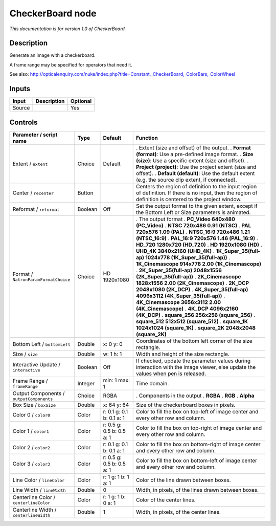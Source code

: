 .. _net.sf.openfx.CheckerBoardPlugin:

CheckerBoard node
=================

|pluginIcon| 

*This documentation is for version 1.0 of CheckerBoard.*

Description
-----------

Generate an image with a checkerboard.

A frame range may be specified for operators that need it.

See also: http://opticalenquiry.com/nuke/index.php?title=Constant,_CheckerBoard,_ColorBars,_ColorWheel

Inputs
------

====== =========== ========
Input  Description Optional
====== =========== ========
Source             Yes
====== =========== ========

Controls
--------

.. tabularcolumns:: |>{\raggedright}p{0.2\columnwidth}|>{\raggedright}p{0.06\columnwidth}|>{\raggedright}p{0.07\columnwidth}|p{0.63\columnwidth}|

.. cssclass:: longtable

======================================== ======= ========================= ==========================================================================================================================================================
Parameter / script name                  Type    Default                   Function
======================================== ======= ========================= ==========================================================================================================================================================
Extent / ``extent``                      Choice  Default                   . Extent (size and offset) of the output.
                                                                           . **Format (format)**: Use a pre-defined image format.
                                                                           . **Size (size)**: Use a specific extent (size and offset).
                                                                           . **Project (project)**: Use the project extent (size and offset).
                                                                           . **Default (default)**: Use the default extent (e.g. the source clip extent, if connected).
Center / ``recenter``                    Button                            Centers the region of definition to the input region of definition. If there is no input, then the region of definition is centered to the project window.
Reformat / ``reformat``                  Boolean Off                       Set the output format to the given extent, except if the Bottom Left or Size parameters is animated.
Format / ``NatronParamFormatChoice``     Choice  HD 1920x1080              . The output format
                                                                           . **PC_Video 640x480 (PC_Video)**
                                                                           . **NTSC 720x486 0.91 (NTSC)**
                                                                           . **PAL 720x576 1.09 (PAL)**
                                                                           . **NTSC_16:9 720x486 1.21 (NTSC_16:9)**
                                                                           . **PAL_16:9 720x576 1.46 (PAL_16:9)**
                                                                           . **HD_720 1280x720 (HD_720)**
                                                                           . **HD 1920x1080 (HD)**
                                                                           . **UHD_4K 3840x2160 (UHD_4K)**
                                                                           . **1K_Super_35(full-ap) 1024x778 (1K_Super_35(full-ap))**
                                                                           . **1K_Cinemascope 914x778 2.00 (1K_Cinemascope)**
                                                                           . **2K_Super_35(full-ap) 2048x1556 (2K_Super_35(full-ap))**
                                                                           . **2K_Cinemascope 1828x1556 2.00 (2K_Cinemascope)**
                                                                           . **2K_DCP 2048x1080 (2K_DCP)**
                                                                           . **4K_Super_35(full-ap) 4096x3112 (4K_Super_35(full-ap))**
                                                                           . **4K_Cinemascope 3656x3112 2.00 (4K_Cinemascope)**
                                                                           . **4K_DCP 4096x2160 (4K_DCP)**
                                                                           . **square_256 256x256 (square_256)**
                                                                           . **square_512 512x512 (square_512)**
                                                                           . **square_1K 1024x1024 (square_1K)**
                                                                           . **square_2K 2048x2048 (square_2K)**
Bottom Left / ``bottomLeft``             Double  x: 0 y: 0                 Coordinates of the bottom left corner of the size rectangle.
Size / ``size``                          Double  w: 1 h: 1                 Width and height of the size rectangle.
Interactive Update / ``interactive``     Boolean Off                       If checked, update the parameter values during interaction with the image viewer, else update the values when pen is released.
Frame Range / ``frameRange``             Integer min: 1 max: 1             Time domain.
Output Components / ``outputComponents`` Choice  RGBA                      . Components in the output
                                                                           . **RGBA**
                                                                           . **RGB**
                                                                           . **Alpha**
Box Size / ``boxSize``                   Double  x: 64 y: 64               Size of the checkerboard boxes in pixels.
Color 0 / ``color0``                     Color   r: 0.1 g: 0.1 b: 0.1 a: 1 Color to fill the box on top-left of image center and every other row and column.
Color 1 / ``color1``                     Color   r: 0.5 g: 0.5 b: 0.5 a: 1 Color to fill the box on top-right of image center and every other row and column.
Color 2 / ``color2``                     Color   r: 0.1 g: 0.1 b: 0.1 a: 1 Color to fill the box on bottom-right of image center and every other row and column.
Color 3 / ``color3``                     Color   r: 0.5 g: 0.5 b: 0.5 a: 1 Color to fill the box on bottom-left of image center and every other row and column.
Line Color / ``lineColor``               Color   r: 1 g: 1 b: 1 a: 1       Color of the line drawn between boxes.
Line Width / ``lineWidth``               Double  0                         Width, in pixels, of the lines drawn between boxes.
Centerline Color / ``centerlineColor``   Color   r: 1 g: 1 b: 0 a: 1       Color of the center lines.
Centerline Width / ``centerlineWidth``   Double  1                         Width, in pixels, of the center lines.
======================================== ======= ========================= ==========================================================================================================================================================

.. |pluginIcon| image:: net.sf.openfx.CheckerBoardPlugin.png
   :width: 10.0%
